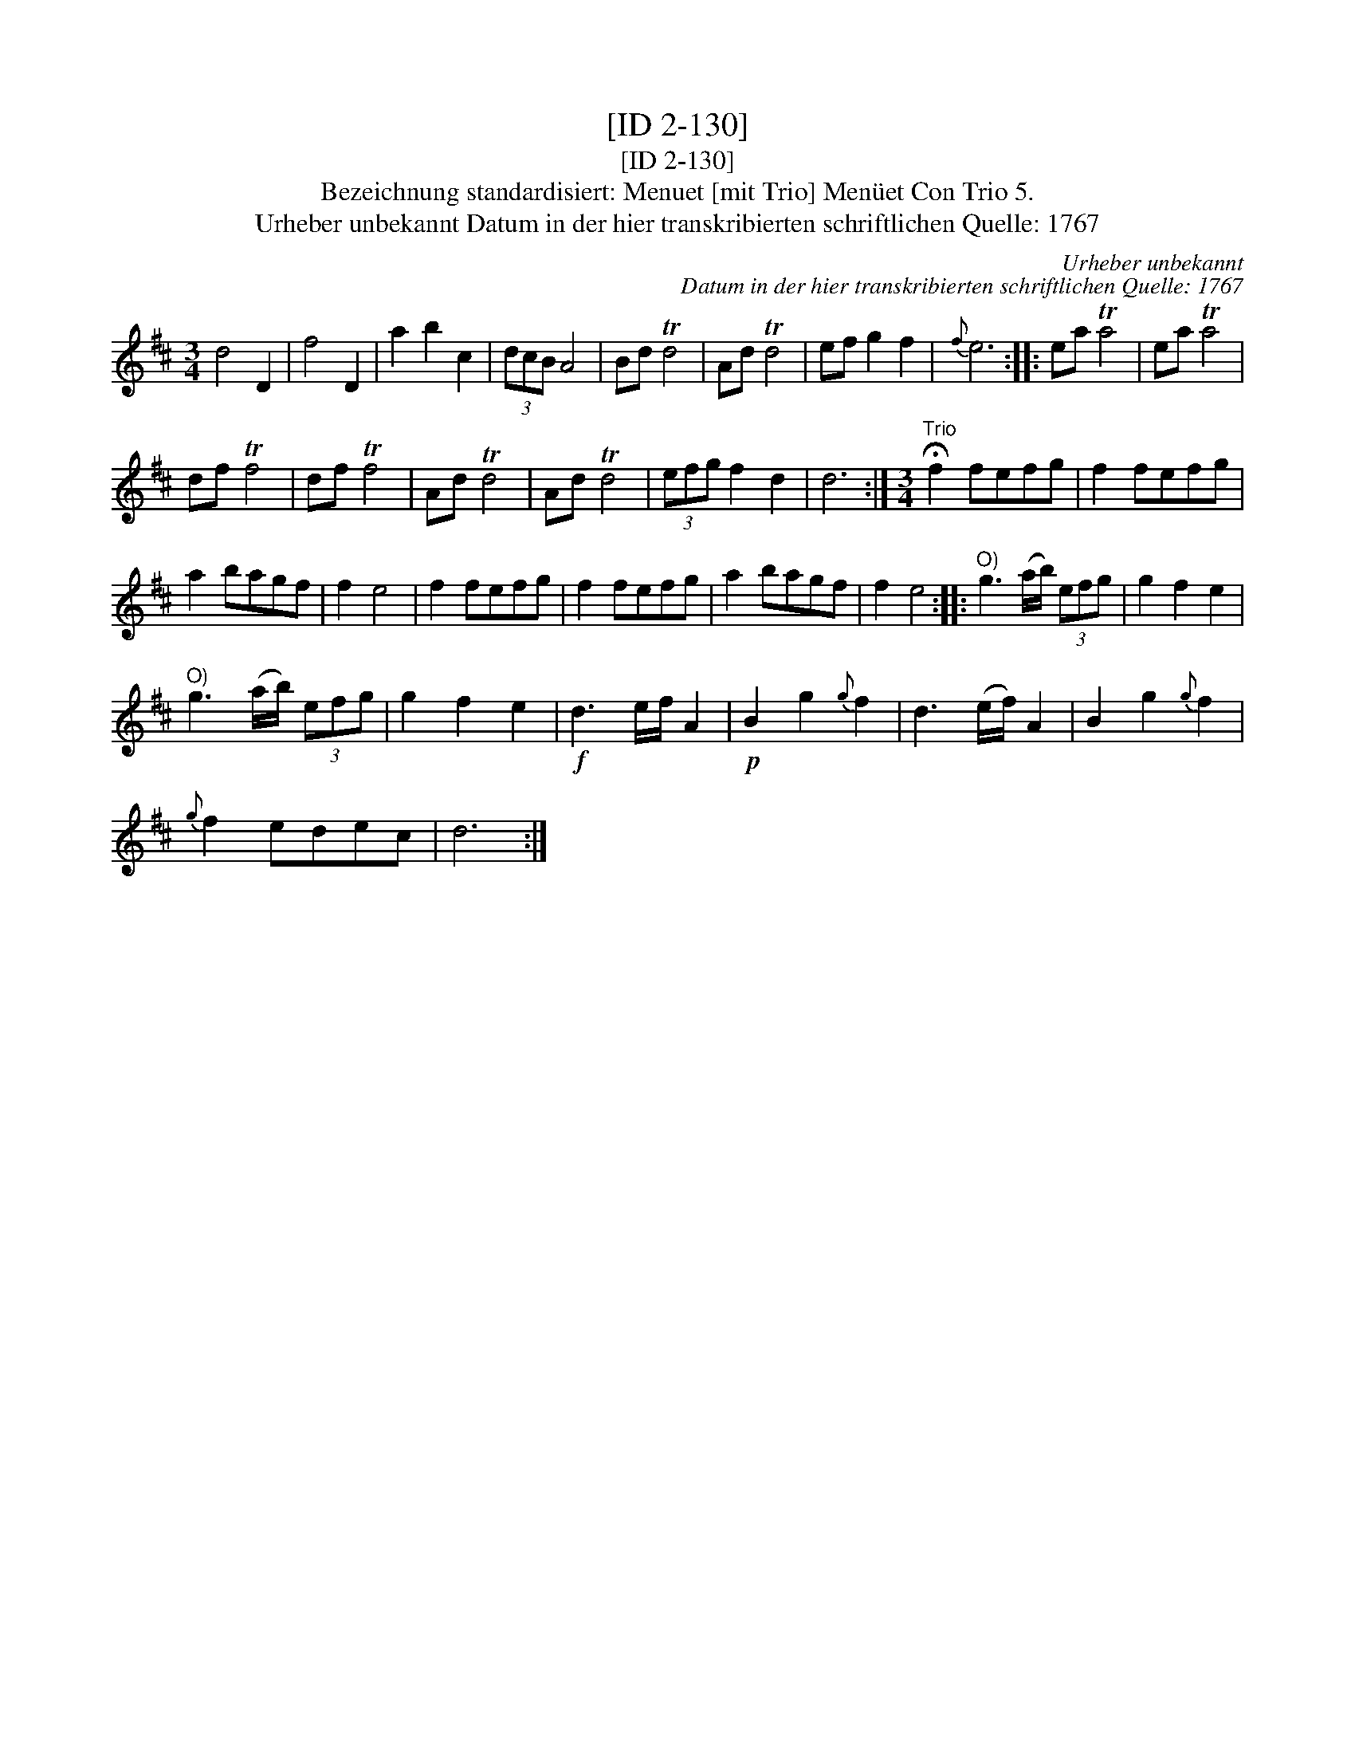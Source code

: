 X:1
T:[ID 2-130]
T:[ID 2-130]
T:Bezeichnung standardisiert: Menuet [mit Trio] Men\"uet Con Trio 5.
T:Urheber unbekannt Datum in der hier transkribierten schriftlichen Quelle: 1767
C:Urheber unbekannt
C:Datum in der hier transkribierten schriftlichen Quelle: 1767
L:1/8
M:3/4
K:D
V:1 treble 
V:1
 d4 D2 | f4 D2 | a2 b2 c2 | (3dcB A4 | Bd Td4 | Ad Td4 | ef g2 f2 |{f} e6 :: ea Ta4 | ea Ta4 | %10
 df Tf4 | df Tf4 | Ad Td4 | Ad Td4 | (3efg f2 d2 | d6 :|[M:3/4]"^Trio" !fermata!f2 fefg | f2 fefg | %18
 a2 bagf | f2 e4 | f2 fefg | f2 fefg | a2 bagf | f2 e4 ::"^O)" g3 (a/b/) (3efg | g2 f2 e2 | %26
"^O)" g3 (a/b/) (3efg | g2 f2 e2 |!f! d3 e/f/ A2 |!p! B2 g2{g} f2 | d3 (e/f/) A2 | B2 g2{g} f2 | %32
{g} f2 edec | d6 :| %34

